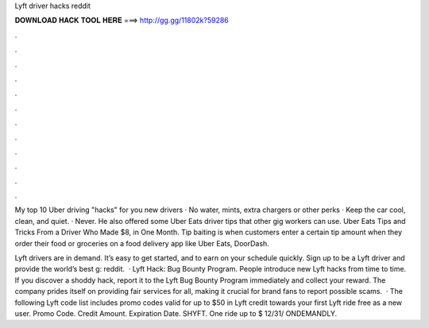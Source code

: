 Lyft driver hacks reddit



𝐃𝐎𝐖𝐍𝐋𝐎𝐀𝐃 𝐇𝐀𝐂𝐊 𝐓𝐎𝐎𝐋 𝐇𝐄𝐑𝐄 ===> http://gg.gg/11802k?59286



.



.



.



.



.



.



.



.



.



.



.



.

My top 10 Uber driving "hacks" for you new drivers · No water, mints, extra chargers or other perks · Keep the car cool, clean, and quiet. · Never. He also offered some Uber Eats driver tips that other gig workers can use. Uber Eats Tips and Tricks From a Driver Who Made $8, in One Month. Tip baiting is when customers enter a certain tip amount when they order their food or groceries on a food delivery app like Uber Eats, DoorDash.

Lyft drivers are in demand. It’s easy to get started, and to earn on your schedule quickly. Sign up to be a Lyft driver and provide the world’s best g: reddit.  · Lyft Hack: Bug Bounty Program. People introduce new Lyft hacks from time to time. If you discover a shoddy hack, report it to the Lyft Bug Bounty Program immediately and collect your reward. The company prides itself on providing fair services for all, making it crucial for brand fans to report possible scams.  · The following Lyft code list includes promo codes valid for up to $50 in Lyft credit towards your first Lyft ride free as a new user. Promo Code. Credit Amount. Expiration Date. SHYFT. One ride up to $ 12/31/ ONDEMANDLY.

